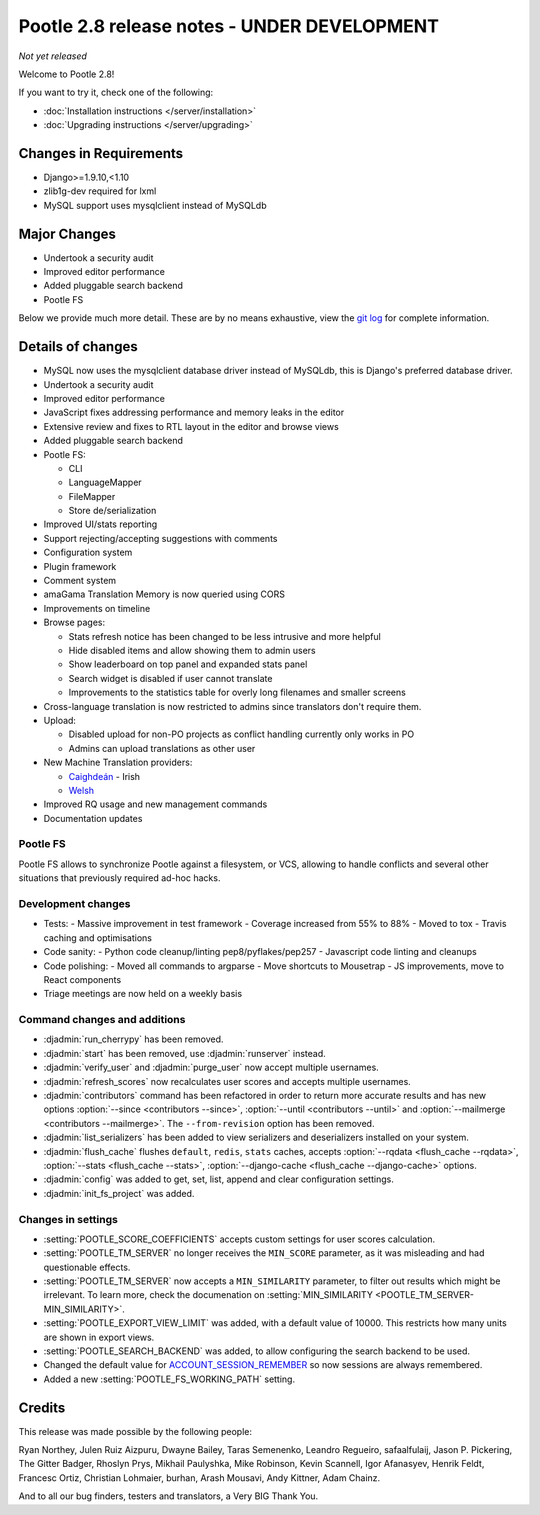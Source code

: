 ============================================
Pootle 2.8 release notes - UNDER DEVELOPMENT
============================================

*Not yet released*

Welcome to Pootle 2.8!

If you want to try it, check one of the following:

- :doc:`Installation instructions </server/installation>`
- :doc:`Upgrading instructions </server/upgrading>`


Changes in Requirements
=======================

- Django>=1.9.10,<1.10
- zlib1g-dev required for lxml
- MySQL support uses mysqlclient instead of MySQLdb


Major Changes
=============

- Undertook a security audit
- Improved editor performance
- Added pluggable search backend
- Pootle FS


Below we provide much more detail.  These are by no means exhaustive, view the
`git log
<https://github.com/translate/pootle/compare/2.7.6...master>`_ for complete
information.


Details of changes
==================

- MySQL now uses the mysqlclient database driver instead of MySQLdb, this is
  Django's preferred database driver.
- Undertook a security audit
- Improved editor performance
- JavaScript fixes addressing performance and memory leaks in the editor
- Extensive review and fixes to RTL layout in the editor and browse views
- Added pluggable search backend
- Pootle FS:

  - CLI
  - LanguageMapper
  - FileMapper
  - Store de/serialization

- Improved UI/stats reporting
- Support rejecting/accepting suggestions with comments
- Configuration system
- Plugin framework
- Comment system
- amaGama Translation Memory is now queried using CORS
- Improvements on timeline
- Browse pages:

  - Stats refresh notice has been changed to be less intrusive and more helpful
  - Hide disabled items and allow showing them to admin users
  - Show leaderboard on top panel and expanded stats panel
  - Search widget is disabled if user cannot translate
  - Improvements to the statistics table for overly long filenames and smaller screens

- Cross-language translation is now restricted to admins since translators
  don't require them.
- Upload:

  - Disabled upload for non-PO projects as conflict handling currently only works in PO
  - Admins can upload translations as other user

- New Machine Translation providers:

  - `Caighdeán <https://github.com/kscanne/caighdean/blob/master/API.md>`_ - Irish
  - `Welsh <http://techiaith.cymru/api/translation/?lang=en>`_

- Improved RQ usage and new management commands
- Documentation updates


Pootle FS
---------

Pootle FS allows to synchronize Pootle against a filesystem, or VCS, allowing
to handle conflicts and several other situations that previously required
ad-hoc hacks.


Development changes
-------------------

- Tests:
  - Massive improvement in test framework
  - Coverage increased from 55% to 88%
  - Moved to tox
  - Travis caching and optimisations
- Code sanity:
  - Python code cleanup/linting pep8/pyflakes/pep257
  - Javascript code linting and cleanups
- Code polishing:
  - Moved all commands to argparse
  - Move shortcuts to Mousetrap
  - JS improvements, move to React components
- Triage meetings are now held on a weekly basis


Command changes and additions
-----------------------------

- :djadmin:`run_cherrypy` has been removed.
- :djadmin:`start` has been removed, use :djadmin:`runserver` instead.
- :djadmin:`verify_user` and :djadmin:`purge_user` now accept multiple
  usernames.
- :djadmin:`refresh_scores` now recalculates user scores and accepts
  multiple usernames.
- :djadmin:`contributors` command has been refactored in order to return more
  accurate results and has new options
  :option:`--since <contributors --since>`,
  :option:`--until <contributors --until>` and
  :option:`--mailmerge <contributors --mailmerge>`. The ``--from-revision``
  option has been removed.
- :djadmin:`list_serializers` has been added to view serializers and
  deserializers installed on your system.
- :djadmin:`flush_cache` flushes ``default``, ``redis``, ``stats`` caches,
  accepts :option:`--rqdata <flush_cache --rqdata>`,
  :option:`--stats <flush_cache --stats>`,
  :option:`--django-cache <flush_cache --django-cache>` options.
- :djadmin:`config` was added to get, set, list, append and clear configuration
  settings.
- :djadmin:`init_fs_project` was added.


Changes in settings
-------------------

- :setting:`POOTLE_SCORE_COEFFICIENTS` accepts custom settings for user
  scores calculation.
- :setting:`POOTLE_TM_SERVER` no longer receives the ``MIN_SCORE`` parameter, as
  it was misleading and had questionable effects.
- :setting:`POOTLE_TM_SERVER` now accepts a ``MIN_SIMILARITY`` parameter, to
  filter out results which might be irrelevant. To learn more, check the
  documenation on :setting:`MIN_SIMILARITY <POOTLE_TM_SERVER-MIN_SIMILARITY>`.
- :setting:`POOTLE_EXPORT_VIEW_LIMIT` was added, with a default value of 10000.
  This restricts how many units are shown in export views.
- :setting:`POOTLE_SEARCH_BACKEND` was added, to allow configuring the search
  backend to be used.
- Changed the default value for `ACCOUNT_SESSION_REMEMBER
  <https://django-allauth.readthedocs.io/en/latest/configuration.html>`_ so now
  sessions are always remembered.  
- Added a new :setting:`POOTLE_FS_WORKING_PATH` setting.


Credits
=======

This release was made possible by the following people:

Ryan Northey, Julen Ruiz Aizpuru, Dwayne Bailey, Taras Semenenko, Leandro
Regueiro, safaalfulaij, Jason P. Pickering, The Gitter Badger, Rhoslyn Prys,
Mikhail Paulyshka, Mike Robinson, Kevin Scannell, Igor Afanasyev, Henrik Feldt,
Francesc Ortiz, Christian Lohmaier, burhan, Arash Mousavi, Andy Kittner, Adam
Chainz.

And to all our bug finders, testers and translators, a Very BIG Thank You.
